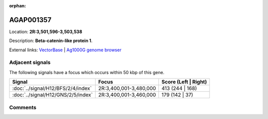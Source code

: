 :orphan:



AGAP001357
==========

Location: **2R:3,501,596-3,503,538**



Description: **Beta-catenin-like protein 1**.

External links:
`VectorBase <https://www.vectorbase.org/Anopheles_gambiae/Gene/Summary?g=AGAP001357>`_ |
`Ag1000G genome browser <https://www.malariagen.net/apps/ag1000g/phase1-AR3/index.html?genome_region=2R:3501596-3503538#genomebrowser>`_



Adjacent signals
----------------

The following signals have a focus which occurs within 50 kbp of this gene.

.. cssclass:: table-hover
.. csv-table::
    :widths: auto
    :header: Signal,Focus,Score (Left | Right)

    :doc:`../signal/H12/BFS/2/4/index`, "2R:3,400,001-3,480,000", 413 (244 | 168)
    :doc:`../signal/H12/GNS/2/5/index`, "2R:3,400,001-3,460,000", 179 (142 | 37)
    



Comments
--------


.. raw:: html

    <div id="disqus_thread"></div>
    <script>
    
    var disqus_config = function () {
        this.page.identifier = '/gene/AGAP001357';
    };
    
    (function() { // DON'T EDIT BELOW THIS LINE
    var d = document, s = d.createElement('script');
    s.src = 'https://agam-selection-atlas.disqus.com/embed.js';
    s.setAttribute('data-timestamp', +new Date());
    (d.head || d.body).appendChild(s);
    })();
    </script>
    <noscript>Please enable JavaScript to view the <a href="https://disqus.com/?ref_noscript">comments.</a></noscript>


